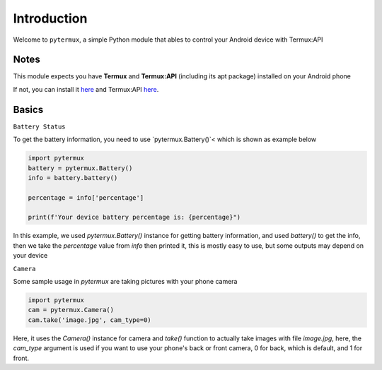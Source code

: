 Introduction
============

Welcome to ``pytermux``, a simple Python module that ables to control your Android device with Termux:API

Notes
-----

This module expects you have **Termux** and **Termux:API** (including its apt package) installed on your Android phone

If not, you can install it `here <https://github.com/termux/termux-app>`__ and Termux:API `here <https://github.com/termux/termux-api>`__.

Basics
------

``Battery Status``

To get the battery information, you need to use `pytermux.Battery()`< which is shown as example below

.. code-block:: python

    import pytermux
    battery = pytermux.Battery()
    info = battery.battery()

    percentage = info['percentage']

    print(f'Your device battery percentage is: {percentage}")
In this example, we used `pytermux.Battery()` instance for getting battery information, and used `battery()` to get the info, then we take the `percentage` value from `info` then printed it, this is mostly easy to use, but some outputs may depend on your device

``Camera``

Some sample usage in `pytermux` are taking pictures with your phone camera

.. code-block:: python

    import pytermux
    cam = pytermux.Camera()
    cam.take('image.jpg', cam_type=0)

Here, it uses the `Camera()` instance for camera and `take()` function to actually take images with file `image.jpg`, here, the `cam_type` argument is used if you want to use your phone's back or front camera, 0 for back, which is default, and 1 for front.
